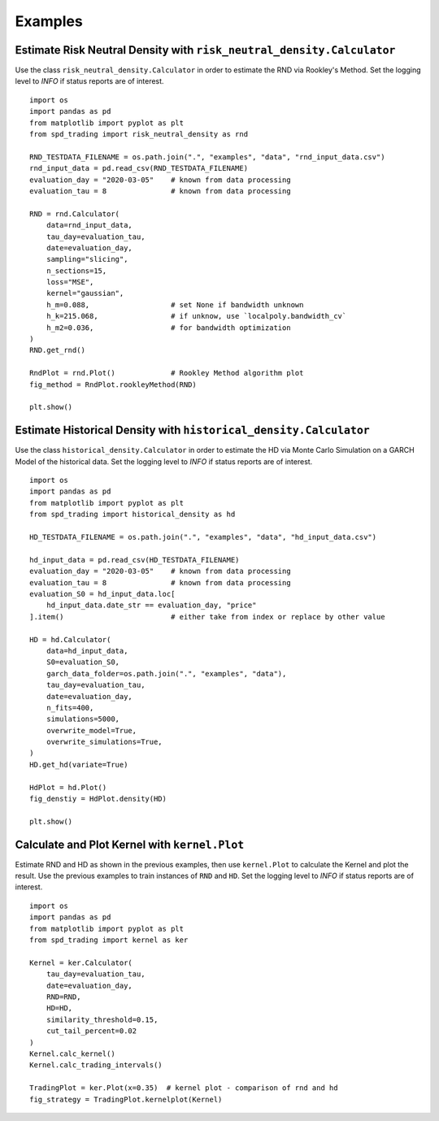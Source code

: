 Examples
================================================================


Estimate Risk Neutral Density with ``risk_neutral_density.Calculator``
----------------------------------------------------------------------
Use the class ``risk_neutral_density.Calculator`` in order to estimate the RND via Rookley's Method. 
Set the logging level to `INFO` if status reports are of interest. ::

    import os
    import pandas as pd
    from matplotlib import pyplot as plt
    from spd_trading import risk_neutral_density as rnd
    
    RND_TESTDATA_FILENAME = os.path.join(".", "examples", "data", "rnd_input_data.csv")
    rnd_input_data = pd.read_csv(RND_TESTDATA_FILENAME)
    evaluation_day = "2020-03-05"    # known from data processing
    evaluation_tau = 8               # known from data processing

    RND = rnd.Calculator(
        data=rnd_input_data,
        tau_day=evaluation_tau,
        date=evaluation_day,
        sampling="slicing",
        n_sections=15,
        loss="MSE",
        kernel="gaussian",
        h_m=0.088,                   # set None if bandwidth unknown
        h_k=215.068,                 # if unknow, use `localpoly.bandwidth_cv`
        h_m2=0.036,                  # for bandwidth optimization
    )
    RND.get_rnd()

    RndPlot = rnd.Plot()             # Rookley Method algorithm plot
    fig_method = RndPlot.rookleyMethod(RND)

    plt.show()

.. image:: ../_static/example_rnd.png
    :height: 250
    :align: center

Estimate Historical Density with ``historical_density.Calculator``
------------------------------------------------------------------
Use the class ``historical_density.Calculator`` in order to estimate the HD via Monte Carlo Simulation on a GARCH Model of the historical data. 
Set the logging level to `INFO` if status reports are of interest. ::

    import os
    import pandas as pd
    from matplotlib import pyplot as plt
    from spd_trading import historical_density as hd

    HD_TESTDATA_FILENAME = os.path.join(".", "examples", "data", "hd_input_data.csv")

    hd_input_data = pd.read_csv(HD_TESTDATA_FILENAME)
    evaluation_day = "2020-03-05"    # known from data processing
    evaluation_tau = 8               # known from data processing
    evaluation_S0 = hd_input_data.loc[
        hd_input_data.date_str == evaluation_day, "price"
    ].item()                         # either take from index or replace by other value

    HD = hd.Calculator(
        data=hd_input_data,
        S0=evaluation_S0,
        garch_data_folder=os.path.join(".", "examples", "data"),
        tau_day=evaluation_tau,
        date=evaluation_day,
        n_fits=400,
        simulations=5000,
        overwrite_model=True,
        overwrite_simulations=True,
    )
    HD.get_hd(variate=True)

    HdPlot = hd.Plot()  
    fig_denstiy = HdPlot.density(HD)

    plt.show()

.. image:: ../_static/example_hd.png
    :height: 250
    :align: center

Calculate and Plot Kernel with ``kernel.Plot``
----------------------------------------------------------------
Estimate RND and HD as shown in the previous examples, then use ``kernel.Plot`` to calculate the Kernel and plot the result. 
Use the previous examples to train instances of ``RND`` and ``HD``.
Set the logging level to `INFO` if status reports are of interest. ::

    import os
    import pandas as pd
    from matplotlib import pyplot as plt
    from spd_trading import kernel as ker

    Kernel = ker.Calculator(
        tau_day=evaluation_tau, 
        date=evaluation_day, 
        RND=RND, 
        HD=HD, 
        similarity_threshold=0.15, 
        cut_tail_percent=0.02
    )
    Kernel.calc_kernel()
    Kernel.calc_trading_intervals()
    
    TradingPlot = ker.Plot(x=0.35)  # kernel plot - comparison of rnd and hd
    fig_strategy = TradingPlot.kernelplot(Kernel)

.. image:: ../_static/example_kernel.png
    :height: 250
    :align: center
